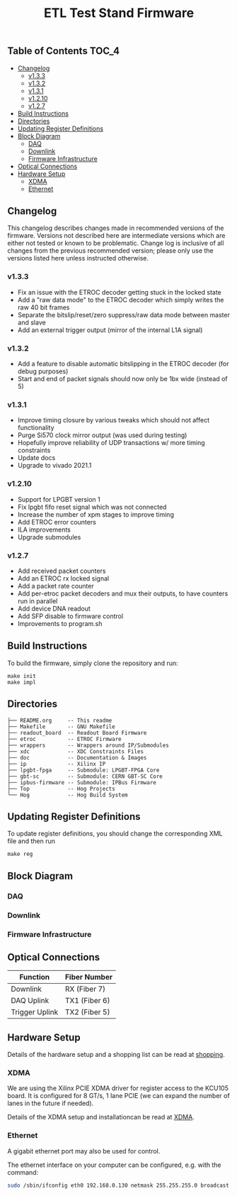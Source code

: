 #+OPTIONS: ^:nil
#+EXPORT_EXCLUDE_TAGS: noexport
#+TITLE: ETL Test Stand Firmware

** Table of Contents :TOC_4:
  - [[#changelog][Changelog]]
    - [[#v133][v1.3.3]]
    - [[#v132][v1.3.2]]
    - [[#v131][v1.3.1]]
    - [[#v1210][v1.2.10]]
    - [[#v127][v1.2.7]]
  - [[#build-instructions][Build Instructions]]
  - [[#directories][Directories]]
  - [[#updating-register-definitions][Updating Register Definitions]]
  - [[#block-diagram][Block Diagram]]
    - [[#daq][DAQ]]
    - [[#downlink][Downlink]]
    - [[#firmware-infrastructure][Firmware Infrastructure]]
  - [[#optical-connections][Optical Connections]]
  - [[#hardware-setup][Hardware Setup]]
    - [[#xdma][XDMA]]
    - [[#ethernet][Ethernet]]

** Changelog

This changelog describes changes made in recommended versions of the firmware.
Versions not described here are intermediate versions which are either not tested or known to be problematic.
Change log is inclusive of all changes from the previous recommended version; please only use the versions listed here unless instructed otherwise.

*** v1.3.3
- Fix an issue with the ETROC decoder getting stuck in the locked state
- Add a "raw data mode" to the ETROC decoder which simply writes the raw 40 bit frames
- Separate the bitslip/reset/zero suppress/raw data mode between master and slave
- Add an external trigger output (mirror of the internal L1A signal)
*** v1.3.2
- Add a feature to disable automatic bitslipping in the ETROC decoder (for debug purposes)
- Start and end of packet signals should now only be 1bx wide (instead of 5)
*** v1.3.1
- Improve timing closure by various tweaks which should not affect functionality
- Purge Si570 clock mirror output (was used during testing)
- Hopefully improve reliability of UDP transactions w/ more timing constraints
- Update docs
- Upgrade to vivado 2021.1
*** v1.2.10
- Support for LPGBT version 1
- Fix lpgbt fifo reset signal which was not connected
- Increase the number of xpm stages to improve timing
- Add ETROC error counters
- ILA improvements
- Upgrade submodules
*** v1.2.7
- Add received packet counters
- Add an ETROC rx locked signal
- Add a packet rate counter
- Add per-etroc packet decoders and mux their outputs, to have counters run in parallel
- Add device DNA readout
- Add SFP disable to firmware control
- Improvements to program.sh

** Build Instructions
To build the firmware, simply clone the repository and run:
#+begin_src
make init
make impl
#+end_src
** Directories
#+begin_src
├── README.org     -- This readme
├── Makefile       -- GNU Makefile
├── readout_board  -- Readout Board Firmware
├── etroc          -- ETROC Firmware
├── wrappers       -- Wrappers around IP/Submodules
├── xdc            -- XDC Constraints Files
├── doc            -- Documentation & Images
├── ip             -- Xilinx IP
├── lpgbt-fpga     -- Submodule: LPGBT-FPGA Core
├── gbt-sc         -- Submodule: CERN GBT-SC Core
├── ipbus-firmware -- Submodule: IPBus Firmware
├── Top            -- Hog Projects
└── Hog            -- Hog Build System
#+end_src
** Updating Register Definitions
To update register definitions, you should change the corresponding XML file and then run
#+begin_src
make reg
#+end_src
** Block Diagram
*** DAQ
[[file:doc/daq.svg]]

*** Downlink
[[file:doc/fast_commands.svg]]

*** Firmware Infrastructure

[[file:doc/structure/structure.gv.svg]]
** Optical Connections

|----------------+---------------|
| Function       | Fiber Number  |
|----------------+---------------|
| Downlink       | RX (Fiber 7)  |
| DAQ Uplink     | TX1 (Fiber 6) |
| Trigger Uplink | TX2 (Fiber 5) |
|----------------+---------------|

** Hardware Setup
Details of the hardware setup and a shopping list can be read at [[http://etl-rb.web.cern.ch/Setup/test-stand-shopping/][shopping]].
*** XDMA
We are using the Xilinx PCIE XDMA driver for register access to the KCU105 board. It is configured
for 8 GT/s, 1 lane PCIE (we can expand the number of lanes in the future if needed).

Details of the XDMA setup and installationcan be read at  [[file:doc/XDMA.org][XDMA]].
*** Ethernet

A gigabit ethernet port may also be used for control.

The ethernet interface on your computer can be configured, e.g. with the command:
#+begin_src bash
sudo /sbin/ifconfig eth0 192.168.0.130 netmask 255.255.255.0 broadcast 192.168.0.255
#+end_src

[[file:doc/kcu105.jpg]]

** Notes :noexport:

From: https://www.xilinx.com/support/documentation/user_guides/ug575-ultrascale-pkg-pinout.pdf
#+attr_org: :width 700px
[[file:images/screenshots/2020-11-17_19-54-28_screenshot.png]]


|-----+-----------------+------+----------+--------|
| Pin | Firmware Signal | Bank | QUAD LOC | CH LOC |
|-----+-----------------+------+----------+--------|
| U4  | sfp_tx_p[0]     |  226 | X0Y2     | X0Y10  |
| W4  | sfp_tx_p[1]     |  226 | X0Y2     | X0Y9   |
| N4  | fmc_tx_p[0]     |  227 | X0Y3     | X0Y12  |
| L4  | fmc_tx_p[1]     |  227 | X0Y3     | X0Y13  |
| J4  | fmc_tx_p[2]     |  227 | X0Y3     | X0Y14  |
| G4  | fmc_tx_p[3]     |  227 | X0Y3     | X0Y15  |
| F6  | fmc_tx_p[4]     |  228 | X0Y4     | X0Y16  |
| D6  | fmc_tx_p[5]     |  228 | X0Y4     | X0Y17  |
| C4  | fmc_tx_p[6]     |  228 | X0Y4     | X0Y18  |
| B6  | fmc_tx_p[7]     |  228 | X0Y4     | X0Y19  |
|-----+-----------------+------+----------+--------|
| T2  | sfp_rx_p[0]     |  226 |          |        |
| V2  | sfp_rx_p[1]     |  226 |          |        |
|-----+-----------------+------+----------+--------|

* Local Variables :noexport:
# Local Variables:
# fill-column: 80
# eval: (add-hook 'after-save-hook (lambda () (shell-command (format "pandoc %s.org -o %s.md -t gfm" (file-name-base) (file-name-base)))) nil 'local)
# End:
